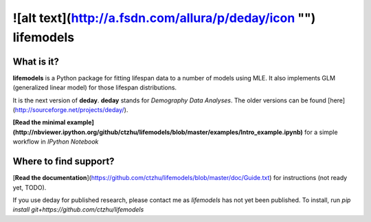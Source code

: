 ![alt text](http://a.fsdn.com/allura/p/deday/icon "")  lifemodels
=======

What is it?
-----------

**lifemodels** is a Python package for fitting lifespan data to a number of models using MLE.  It also implements GLM (generalized linear model) for those lifespan distributions.

It is the next version of **deday**. **deday** stands for *Demography Data Analyses*.  The older versions can be found [here](http://sourceforge.net/projects/deday/).

**[Read the minimal example](http://nbviewer.ipython.org/github/ctzhu/lifemodels/blob/master/examples/Intro_example.ipynb)** for a simple workflow in `IPython Notebook` 

Where to find support?
-------------

[**Read the documentation**](https://github.com/ctzhu/lifemodels/blob/master/doc/Guide.txt) for instructions (not ready yet, TODO).

If you use deday for published research, please contact me as `lifemodels` has not yet been published.
To install, run `pip install git+https://github.com/ctzhu/lifemodels`


